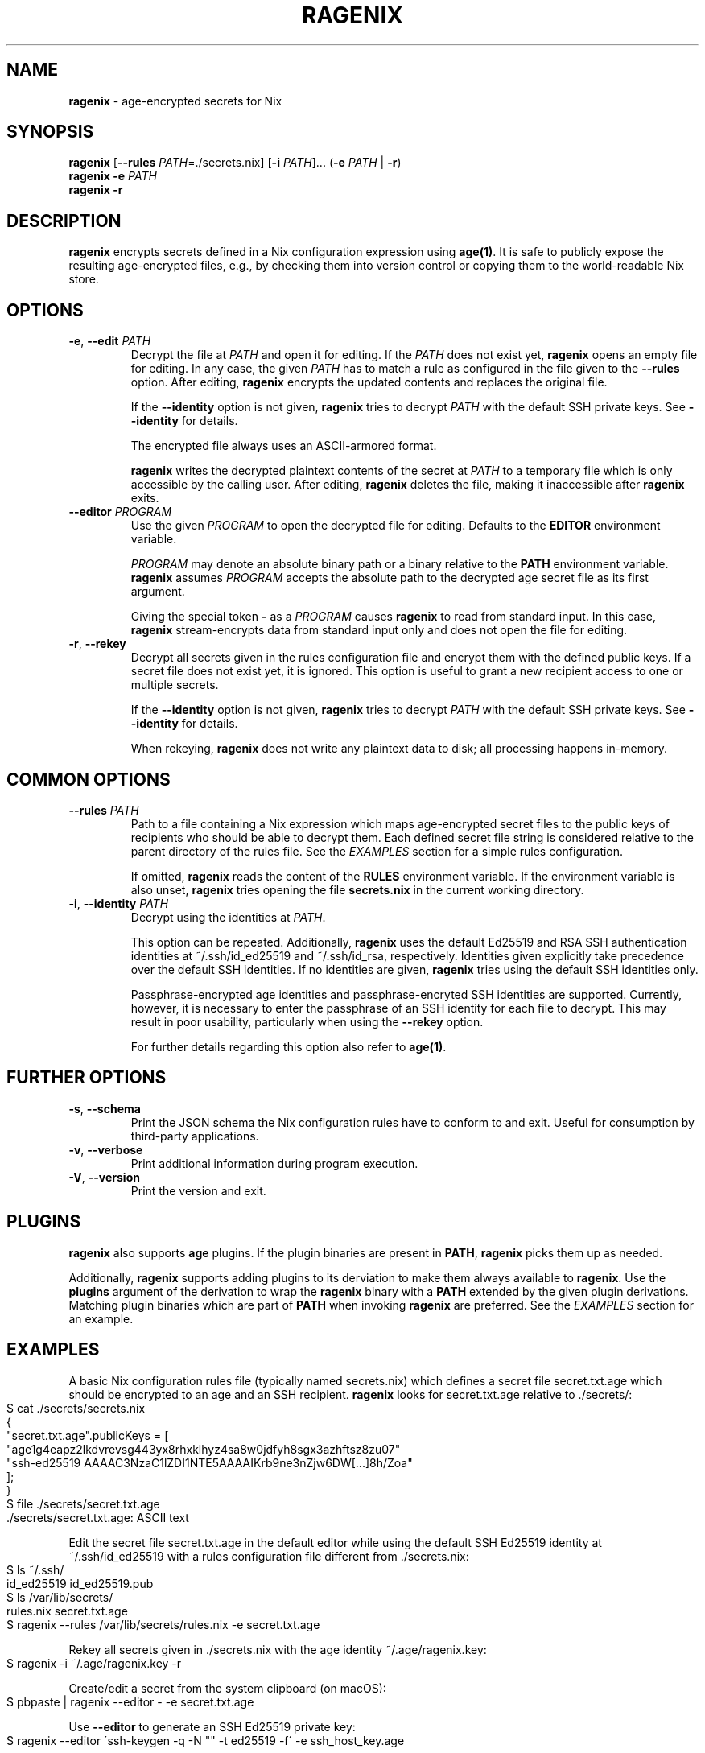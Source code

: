 .\" generated with Ronn-NG/v0.9.1
.\" http://github.com/apjanke/ronn-ng/tree/0.9.1
.TH "RAGENIX" "1" "January 2022" ""
.SH "NAME"
\fBragenix\fR \- age\-encrypted secrets for Nix
.SH "SYNOPSIS"
\fBragenix\fR [\fB\-\-rules\fR \fIPATH\fR=\./secrets\.nix] [\fB\-i\fR \fIPATH\fR]\|\.\|\.\|\. (\fB\-e\fR \fIPATH\fR | \fB\-r\fR)
.br
\fBragenix\fR \fB\-e\fR \fIPATH\fR
.br
\fBragenix\fR \fB\-r\fR
.br
.SH "DESCRIPTION"
\fBragenix\fR encrypts secrets defined in a Nix configuration expression using \fBage(1)\fR\. It is safe to publicly expose the resulting age\-encrypted files, e\.g\., by checking them into version control or copying them to the world\-readable Nix store\.
.SH "OPTIONS"
.TP
\fB\-e\fR, \fB\-\-edit\fR \fIPATH\fR
Decrypt the file at \fIPATH\fR and open it for editing\. If the \fIPATH\fR does not exist yet, \fBragenix\fR opens an empty file for editing\. In any case, the given \fIPATH\fR has to match a rule as configured in the file given to the \fB\-\-rules\fR option\. After editing, \fBragenix\fR encrypts the updated contents and replaces the original file\.
.IP
If the \fB\-\-identity\fR option is not given, \fBragenix\fR tries to decrypt \fIPATH\fR with the default SSH private keys\. See \fB\-\-identity\fR for details\.
.IP
The encrypted file always uses an ASCII\-armored format\.
.IP
\fBragenix\fR writes the decrypted plaintext contents of the secret at \fIPATH\fR to a temporary file which is only accessible by the calling user\. After editing, \fBragenix\fR deletes the file, making it inaccessible after \fBragenix\fR exits\.
.TP
\fB\-\-editor\fR \fIPROGRAM\fR
Use the given \fIPROGRAM\fR to open the decrypted file for editing\. Defaults to the \fBEDITOR\fR environment variable\.
.IP
\fIPROGRAM\fR may denote an absolute binary path or a binary relative to the \fBPATH\fR environment variable\. \fBragenix\fR assumes \fIPROGRAM\fR accepts the absolute path to the decrypted age secret file as its first argument\.
.IP
Giving the special token \fB\-\fR as a \fIPROGRAM\fR causes \fBragenix\fR to read from standard input\. In this case, \fBragenix\fR stream\-encrypts data from standard input only and does not open the file for editing\.
.TP
\fB\-r\fR, \fB\-\-rekey\fR
Decrypt all secrets given in the rules configuration file and encrypt them with the defined public keys\. If a secret file does not exist yet, it is ignored\. This option is useful to grant a new recipient access to one or multiple secrets\.
.IP
If the \fB\-\-identity\fR option is not given, \fBragenix\fR tries to decrypt \fIPATH\fR with the default SSH private keys\. See \fB\-\-identity\fR for details\.
.IP
When rekeying, \fBragenix\fR does not write any plaintext data to disk; all processing happens in\-memory\.
.SH "COMMON OPTIONS"
.TP
\fB\-\-rules\fR \fIPATH\fR
Path to a file containing a Nix expression which maps age\-encrypted secret files to the public keys of recipients who should be able to decrypt them\. Each defined secret file string is considered relative to the parent directory of the rules file\. See the \fIEXAMPLES\fR section for a simple rules configuration\.
.IP
If omitted, \fBragenix\fR reads the content of the \fBRULES\fR environment variable\. If the environment variable is also unset, \fBragenix\fR tries opening the file \fBsecrets\.nix\fR in the current working directory\.
.TP
\fB\-i\fR, \fB\-\-identity\fR \fIPATH\fR
Decrypt using the identities at \fIPATH\fR\.
.IP
This option can be repeated\. Additionally, \fBragenix\fR uses the default Ed25519 and RSA SSH authentication identities at ~/\.ssh/id_ed25519 and ~/\.ssh/id_rsa, respectively\. Identities given explicitly take precedence over the default SSH identities\. If no identities are given, \fBragenix\fR tries using the default SSH identities only\.
.IP
Passphrase\-encrypted age identities and passphrase\-encryted SSH identities are supported\. Currently, however, it is necessary to enter the passphrase of an SSH identity for each file to decrypt\. This may result in poor usability, particularly when using the \fB\-\-rekey\fR option\.
.IP
For further details regarding this option also refer to \fBage(1)\fR\.
.SH "FURTHER OPTIONS"
.TP
\fB\-s\fR, \fB\-\-schema\fR
Print the JSON schema the Nix configuration rules have to conform to and exit\. Useful for consumption by third\-party applications\.
.TP
\fB\-v\fR, \fB\-\-verbose\fR
Print additional information during program execution\.
.TP
\fB\-V\fR, \fB\-\-version\fR
Print the version and exit\.
.SH "PLUGINS"
\fBragenix\fR also supports \fBage\fR plugins\. If the plugin binaries are present in \fBPATH\fR, \fBragenix\fR picks them up as needed\.
.P
Additionally, \fBragenix\fR supports adding plugins to its derviation to make them always available to \fBragenix\fR\. Use the \fBplugins\fR argument of the derivation to wrap the \fBragenix\fR binary with a \fBPATH\fR extended by the given plugin derivations\. Matching plugin binaries which are part of \fBPATH\fR when invoking \fBragenix\fR are preferred\. See the \fIEXAMPLES\fR section for an example\.
.SH "EXAMPLES"
A basic Nix configuration rules file (typically named secrets\.nix) which defines a secret file secret\.txt\.age which should be encrypted to an age and an SSH recipient\. \fBragenix\fR looks for secret\.txt\.age relative to \./secrets/:
.IP "" 4
.nf
$ cat \./secrets/secrets\.nix
{
  "secret\.txt\.age"\.publicKeys = [
    "age1g4eapz2lkdvrevsg443yx8rhxklhyz4sa8w0jdfyh8sgx3azhftsz8zu07"
    "ssh\-ed25519 AAAAC3NzaC1lZDI1NTE5AAAAIKrb9ne3nZjw6DW[\|\.\|\.\|\.]8h/Zoa"
  ];
}
$ file \./secrets/secret\.txt\.age
\&\./secrets/secret\.txt\.age: ASCII text
.fi
.IP "" 0
.P
Edit the secret file secret\.txt\.age in the default editor while using the default SSH Ed25519 identity at ~/\.ssh/id_ed25519 with a rules configuration file different from \./secrets\.nix:
.IP "" 4
.nf
$ ls ~/\.ssh/
id_ed25519  id_ed25519\.pub
$ ls /var/lib/secrets/
rules\.nix secret\.txt\.age
$ ragenix \-\-rules /var/lib/secrets/rules\.nix \-e secret\.txt\.age
.fi
.IP "" 0
.P
Rekey all secrets given in \./secrets\.nix with the age identity ~/\.age/ragenix\.key:
.IP "" 4
.nf
$ ragenix \-i ~/\.age/ragenix\.key \-r
.fi
.IP "" 0
.P
Create/edit a secret from the system clipboard (on macOS):
.IP "" 4
.nf
$ pbpaste | ragenix \-\-editor \- \-e secret\.txt\.age
.fi
.IP "" 0
.P
Use \fB\-\-editor\fR to generate an SSH Ed25519 private key:
.IP "" 4
.nf
$ ragenix \-\-editor \'ssh\-keygen \-q \-N "" \-t ed25519 \-f\' \-e ssh_host_key\.age
.fi
.IP "" 0
.P
Make the \fBage\fR YubiKey plugin available to \fBragenix\fR:
.IP "" 4
.nf
$ cat myragenix\.nix
{ ragenix, age\-plugin\-yubikey }:
ragenix\.override { plugins = [ age\-plugin\-yubikey ]; }
.fi
.IP "" 0
.SH "SEE ALSO"
age(1), age\-keygen(1)
.SH "AUTHORS"
Vincent Haupert \fImail@vincent\-haupert\.de\fR
